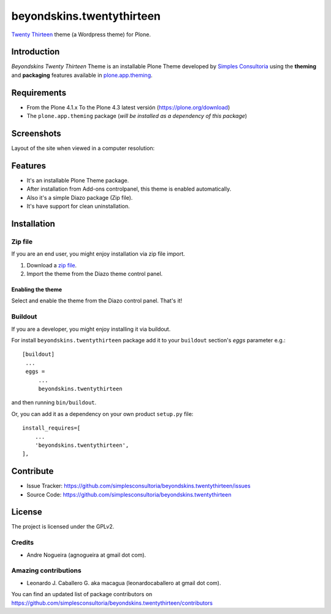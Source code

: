 ==========================
beyondskins.twentythirteen
==========================

`Twenty Thirteen`_ theme (a Wordpress theme) for Plone.


Introduction
============

*Beyondskins Twenty Thirteen* Theme is an installable Plone Theme developed by 
`Simples Consultoria`_ using the **theming** and **packaging** 
features available in `plone.app.theming`_.


Requirements
============

- From the Plone 4.1.x To the Plone 4.3 latest versión (https://plone.org/download)
- The ``plone.app.theming`` package (*will be installed as a dependency of this package*)


Screenshots
===========

Layout of the site when viewed in a computer resolution:

.. image:: https://github.com/simplesconsultoria/beyondskins.twentythirteen/raw/master/beyondskins/twentythirteen/static/preview.png


Features
========

- It's an installable Plone Theme package.
- After installation from Add-ons controlpanel, this theme is enabled automatically.
- Also it's a simple Diazo package (Zip file).
- It's have support for clean uninstallation.


Installation
============


Zip file
--------

If you are an end user, you might enjoy installation via zip file import.

1. Download a `zip file <https://github.com/simplesconsultoria/beyondskins.twentythirteen/raw/master/beyondskins.twentythirteen.zip>`_.
2. Import the theme from the Diazo theme control panel.

Enabling the theme
^^^^^^^^^^^^^^^^^^

Select and enable the theme from the Diazo control panel. That's it!


Buildout
--------

If you are a developer, you might enjoy installing it via buildout.

For install ``beyondskins.twentythirteen`` package add it to your ``buildout`` section's 
*eggs* parameter e.g.: ::

   [buildout]
    ...
    eggs =
        ...
        beyondskins.twentythirteen


and then running ``bin/buildout``.

Or, you can add it as a dependency on your own product ``setup.py`` file: ::

    install_requires=[
        ...
        'beyondskins.twentythirteen',
    ],


Contribute
==========

- Issue Tracker: https://github.com/simplesconsultoria/beyondskins.twentythirteen/issues
- Source Code: https://github.com/simplesconsultoria/beyondskins.twentythirteen


License
=======

The project is licensed under the GPLv2.

Credits
-------

- Andre Nogueira (agnogueira at gmail dot com).


Amazing contributions
---------------------

- Leonardo J. Caballero G. aka macagua (leonardocaballero at gmail dot com).

You can find an updated list of package contributors on https://github.com/simplesconsultoria/beyondskins.twentythirteen/contributors

.. _`Twenty Thirteen`: http://wordpress.org/themes/twentythirteen
.. _`Simples Consultoria`: http://www.simplesconsultoria.com.br/
.. _`plone.app.theming`: https://pypi.org/project/plone.app.theming/
